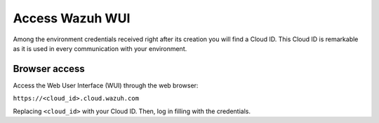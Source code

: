 .. Copyright (C) 2020 Wazuh, Inc.

.. _cloud_getting_started_wui_access:

Access Wazuh WUI
================

.. meta::
  :description: Learn about how to access Wazuh WUI. 
		
Among the environment credentials received right after its creation you will find a Cloud ID. This Cloud ID is remarkable as it is used in every communication with your environment.

Browser access
--------------

Access the Web User Interface (WUI) through the web browser:

``https://<cloud_id>.cloud.wazuh.com``

Replacing ``<cloud_id>`` with your Cloud ID. Then, log in filling with the credentials.
